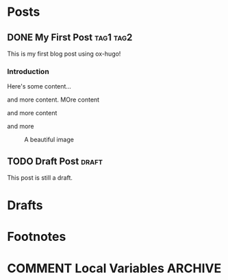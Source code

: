 #+AUTHOR: Your Name
#+HUGO_BASE_DIR: ../
#+HUGO_SECTION: posts
#+OPTIONS: author:nil

* Posts
:PROPERTIES:
:EXPORT_HUGO_SECTION: posts
:END:

** DONE My First Post :tag1:tag2:
:PROPERTIES:
:EXPORT_FILE_NAME: index
:EXPORT_HUGO_BUNDLE: my-first-post
:EXPORT_DATE: 2024-01-15
:EXPORT_HUGO_CUSTOM_FRONT_MATTER: :featured_image "featured.jpg"
:END:

This is my first blog post using ox-hugo!

*** Introduction
Here's some content...

and more content.
MOre content

and more content

and more

#+CAPTION: A beautiful image
#+ATTR_HTML: :width 800
[[file:images/my-first-post/example.jpg]]

** TODO Draft Post :draft:
:PROPERTIES:
:EXPORT_FILE_NAME: index
:EXPORT_HUGO_BUNDLE: draft-post
:EXPORT_HUGO_DRAFT: t
:END:

This post is still a draft.

* Drafts
:PROPERTIES:
:EXPORT_HUGO_SECTION: drafts
:END:

* Footnotes
* COMMENT Local Variables :ARCHIVE:
# Local Variables:
# eval: (org-hugo-auto-export-mode)
# End:
